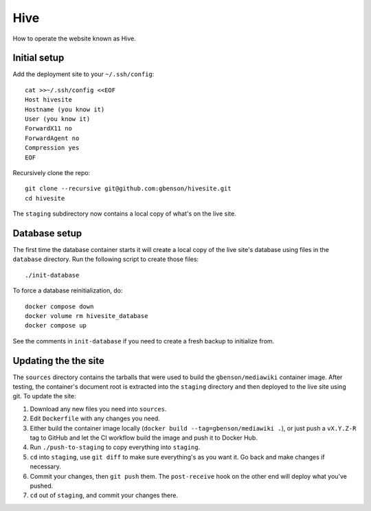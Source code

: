 Hive
====

How to operate the website known as Hive.


Initial setup
-------------

Add the deployment site to your ``~/.ssh/config``::

  cat >>~/.ssh/config <<EOF
  Host hivesite
  Hostname (you know it)
  User (you know it)
  ForwardX11 no
  ForwardAgent no
  Compression yes
  EOF

Recursively clone the repo::

  git clone --recursive git@github.com:gbenson/hivesite.git
  cd hivesite

The ``staging`` subdirectory now contains a local copy of what's on
the live site.


Database setup
--------------

The first time the database container starts it will create a local
copy of the live site's database using files in the ``database``
directory.  Run the following script to create those files::

  ./init-database

To force a database reinitialization, do::

  docker compose down
  docker volume rm hivesite_database
  docker compose up

See the comments in ``init-database`` if you need to create a fresh
backup to initialize from.


Updating the the site
---------------------

The ``sources`` directory contains the tarballs that were used to
build the ``gbenson/mediawiki`` container image.  After testing, the
container's document root is extracted into the ``staging`` directory
and then deployed to the live site using git.  To update the site:

1. Download any new files you need into ``sources``.
2. Edit ``Dockerfile`` with any changes you need.
3. Either build the container image locally
   (``docker build --tag=gbenson/mediawiki .``), or just push a
   ``vX.Y.Z-R`` tag to GitHub and let the CI workflow build the
   image and push it to Docker Hub.
4. Run ``./push-to-staging`` to copy everything into ``staging``.
5. ``cd`` into ``staging``, use ``git diff`` to make sure everything's
   as you want it.  Go back and make changes if necessary.
6. Commit your changes, then ``git push`` them.  The ``post-receive``
   hook on the other end will deploy what you've pushed.
7. ``cd`` out of ``staging``, and commit your changes there.
